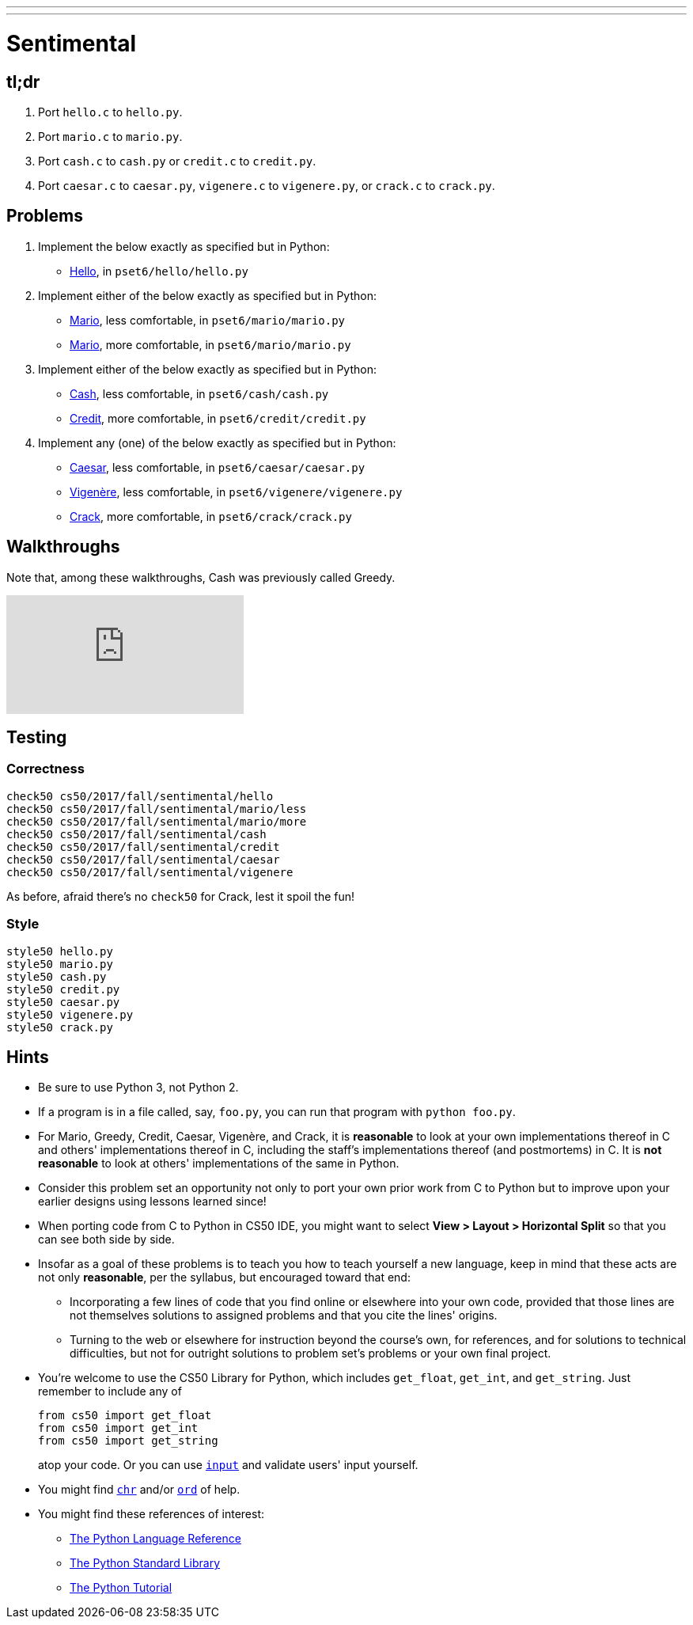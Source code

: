 ---
---
:skip-front-matter:

= Sentimental

== tl;dr

. Port `hello.c` to `hello.py`.
. Port `mario.c` to `mario.py`.
. Port `cash.c` to `cash.py` or `credit.c` to `credit.py`.
. Port `caesar.c` to `caesar.py`, `vigenere.c` to `vigenere.py`, or `crack.c` to `crack.py`.

== Problems

. Implement the below exactly as specified but in Python:
+
--
* link:../../../../../problems/hello/hello.html[Hello], in `pset6/hello/hello.py`
--
. Implement either of the below exactly as specified but in Python:
+
--
* link:../../../../../problems/mario/less/mario.html[Mario], less comfortable, in `pset6/mario/mario.py`
* link:../../../../../problems/mario/more/mario.html[Mario], more comfortable, in `pset6/mario/mario.py`
--
+
. Implement either of the below exactly as specified but in Python:
+
--
* link:../../../../../problems/cash/cash.html[Cash], less comfortable, in `pset6/cash/cash.py`
* link:../../../../../problems/credit/credit.html[Credit], more comfortable, in `pset6/credit/credit.py`
--
. Implement any (one) of the below exactly as specified but in Python:
+
--
* link:../../2/caesar/caesar.html[Caesar], less comfortable, in `pset6/caesar/caesar.py`
* link:../../2/vigenere/vigenere.html[Vigenère], less comfortable, in `pset6/vigenere/vigenere.py`
* link:../../2/crack/crack.html[Crack], more comfortable, in `pset6/crack/crack.py`
--

== Walkthroughs

Note that, among these walkthroughs, Cash was previously called Greedy.

video::5ueXMnDE-y8[youtube,list=PLhQjrBD2T381raeNI8WdI4D7GMu0XFGTh]

== Testing

=== Correctness

```
check50 cs50/2017/fall/sentimental/hello
check50 cs50/2017/fall/sentimental/mario/less
check50 cs50/2017/fall/sentimental/mario/more
check50 cs50/2017/fall/sentimental/cash
check50 cs50/2017/fall/sentimental/credit
check50 cs50/2017/fall/sentimental/caesar
check50 cs50/2017/fall/sentimental/vigenere
```

As before, afraid there's no `check50` for Crack, lest it spoil the fun!

=== Style

```
style50 hello.py
style50 mario.py
style50 cash.py
style50 credit.py
style50 caesar.py
style50 vigenere.py
style50 crack.py
```

== Hints

* Be sure to use Python 3, not Python 2.
* If a program is in a file called, say, `foo.py`, you can run that program with `python foo.py`.
* For Mario, Greedy, Credit, Caesar, Vigenère, and Crack, it is *reasonable* to look at your own implementations thereof in C and others' implementations thereof in C, including the staff's implementations thereof (and postmortems) in C. It is *not reasonable* to look at others' implementations of the same in Python.
* Consider this problem set an opportunity not only to port your own prior work from C to Python but to improve upon your earlier designs using lessons learned since!
* When porting code from C to Python in CS50 IDE, you might want to select *View > Layout > Horizontal Split* so that you can see both side by side.
* Insofar as a goal of these problems is to teach you how to teach yourself a new language, keep in mind that these acts are not only *reasonable*, per the syllabus, but encouraged toward that end:
** Incorporating a few lines of code that you find online or elsewhere into your own code, provided that those lines are not themselves solutions to assigned problems and that you cite the lines' origins.
** Turning to the web or elsewhere for instruction beyond the course's own, for references, and for solutions to technical difficulties, but not for outright solutions to problem set's problems or your own final project.
* You're welcome to use the CS50 Library for Python, which includes `get_float`, `get_int`, and `get_string`. Just remember to include any of
+
[source]
----
from cs50 import get_float
from cs50 import get_int
from cs50 import get_string
----
+
atop your code. Or you can use https://docs.python.org/3/library/functions.html#input[`input`] and validate users' input yourself.
* You might find https://docs.python.org/3/library/functions.html#chr[`chr`] and/or https://docs.python.org/3/library/functions.html#ord[`ord`] of help.
* You might find these references of interest:
** https://docs.python.org/3/reference/index.html[The Python Language Reference]
** https://docs.python.org/3/library/[The Python Standard Library]
** https://docs.python.org/3/tutorial/index.html[The Python Tutorial]
